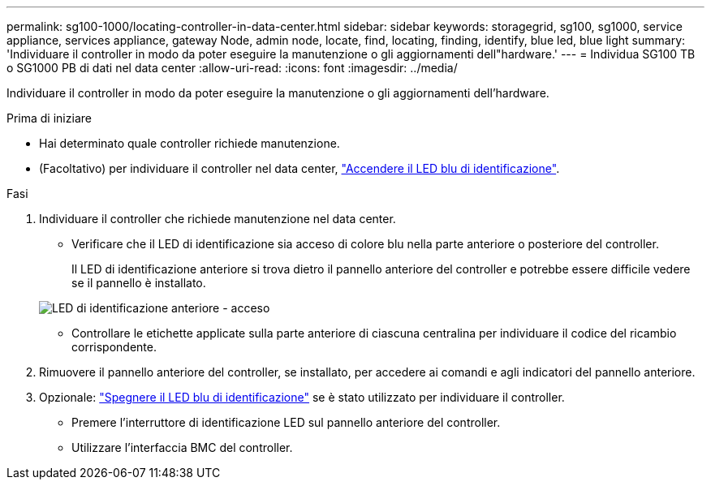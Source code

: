 ---
permalink: sg100-1000/locating-controller-in-data-center.html 
sidebar: sidebar 
keywords: storagegrid, sg100, sg1000, service appliance, services appliance, gateway Node, admin node, locate, find, locating, finding, identify, blue led, blue light 
summary: 'Individuare il controller in modo da poter eseguire la manutenzione o gli aggiornamenti dell"hardware.' 
---
= Individua SG100 TB o SG1000 PB di dati nel data center
:allow-uri-read: 
:icons: font
:imagesdir: ../media/


[role="lead"]
Individuare il controller in modo da poter eseguire la manutenzione o gli aggiornamenti dell'hardware.

.Prima di iniziare
* Hai determinato quale controller richiede manutenzione.
* (Facoltativo) per individuare il controller nel data center, link:turning-controller-identify-led-on-and-off.html["Accendere il LED blu di identificazione"].


.Fasi
. Individuare il controller che richiede manutenzione nel data center.
+
** Verificare che il LED di identificazione sia acceso di colore blu nella parte anteriore o posteriore del controller.
+
Il LED di identificazione anteriore si trova dietro il pannello anteriore del controller e potrebbe essere difficile vedere se il pannello è installato.

+
image::../media/sg6060_front_panel_service_led_on.jpg[LED di identificazione anteriore - acceso]

** Controllare le etichette applicate sulla parte anteriore di ciascuna centralina per individuare il codice del ricambio corrispondente.


. Rimuovere il pannello anteriore del controller, se installato, per accedere ai comandi e agli indicatori del pannello anteriore.
. Opzionale: link:turning-controller-identify-led-on-and-off.html["Spegnere il LED blu di identificazione"] se è stato utilizzato per individuare il controller.
+
** Premere l'interruttore di identificazione LED sul pannello anteriore del controller.
** Utilizzare l'interfaccia BMC del controller.



